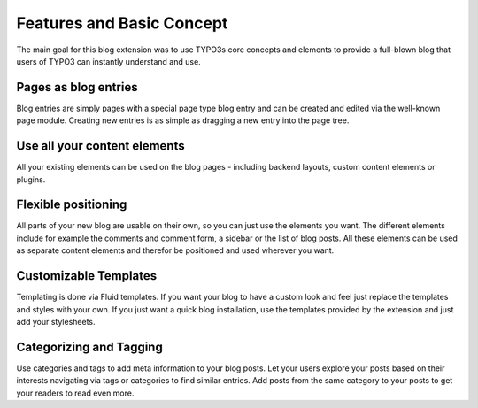 Features and Basic Concept
==========================

The main goal for this blog extension was to use TYPO3s core concepts and elements to provide a full-blown blog that
users of TYPO3 can instantly understand and use.

Pages as blog entries
---------------------
Blog entries are simply pages with a special page type blog entry and can be created and edited via the well-known page
module. Creating new entries is as simple as dragging a new entry into the page tree.


Use all your content elements
-----------------------------
All your existing elements can be used on the blog pages - including backend layouts, custom content elements or
plugins.


Flexible positioning
--------------------
All parts of your new blog are usable on their own, so you can just use the elements you want. The different elements include
for example the comments and comment form, a sidebar or the list of blog posts. All these elements can be used as separate
content elements and therefor be positioned and used wherever you want.


Customizable Templates
----------------------
Templating is done via Fluid templates. If you want your blog to have a custom look and feel just replace the templates and
styles with your own. If you just want a quick blog installation, use the templates provided by the extension and just add
your stylesheets.


Categorizing and Tagging
------------------------
Use categories and tags to add meta information to your blog posts. Let your users explore your posts based on their interests
navigating via tags or categories to find similar entries. Add posts from the same category to your posts to get your readers
to read even more.
